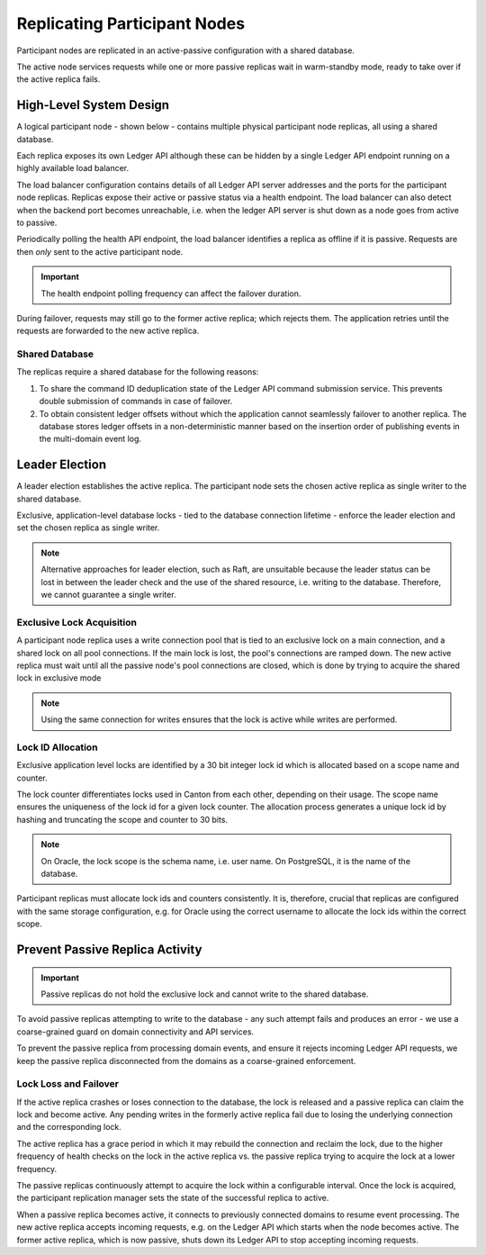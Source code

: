 .. Copyright (c) 2023 Digital Asset (Switzerland) GmbH and/or its affiliates. All rights reserved.
.. SPDX-License-Identifier: Apache-2.0

.. enterprise-only::

.. _ha_participant_arch:

Replicating Participant Nodes
-----------------------------

Participant nodes are replicated in an active-passive configuration with a shared database. 

The active node services requests while one or more passive replicas wait in warm-standby mode, ready to take over if the active replica fails.

High-Level System Design
~~~~~~~~~~~~~~~~~~~~~~~~

A logical participant node - shown below - contains multiple physical participant node replicas, all using a shared database. 

Each replica exposes its own Ledger API although these can be hidden by a single Ledger API endpoint running on a highly available load balancer.

.. _participant-ha-system-topology:
.. https://lucid.app/lucidchart/cd96a3a6-e10b-4edc-bfb3-a70e484d7c06
.. image:: participant-ha-system-topology.svg
   :align: center
   :width: 100%

The load balancer configuration contains details of all Ledger API server addresses and the ports for the participant node replicas. Replicas expose their active or passive status via a health endpoint. The load balancer can also detect when the backend port becomes unreachable, i.e. when the ledger API server is shut down as a node goes from active to passive.

Periodically polling the health API endpoint, the load balancer identifies a replica as offline if it is passive. Requests are then *only* sent to the active participant node.

.. IMPORTANT::
  The health endpoint polling frequency can affect the failover duration.

During failover, requests may still go to the former active replica; which rejects them. The application retries until the requests are forwarded to the new active replica.

Shared Database
"""""""""""""""

The replicas require a shared database for the following reasons:

1. To share the command ID deduplication state of the Ledger API command submission service. This prevents double submission of commands in case of failover.
2. To obtain consistent ledger offsets without which the application cannot seamlessly failover to another replica. The database stores ledger offsets in a non-deterministic manner based on the insertion order of publishing events in the multi-domain event log.

Leader Election
~~~~~~~~~~~~~~~

A leader election establishes the active replica. The participant node sets the chosen active replica as single writer to the shared database. 

Exclusive, application-level database locks - tied to the database connection lifetime - enforce the leader election and set the chosen replica as single writer. 

.. NOTE::
  Alternative approaches for leader election, such as Raft, are unsuitable because the leader status can be lost in between the leader check and the use of the shared resource, i.e. writing to the database. Therefore, we cannot guarantee a single writer.

Exclusive Lock Acquisition
""""""""""""""""""""""""""

A participant node replica uses a write connection pool that is tied to an exclusive lock on a main connection, and a shared lock on all pool connections. If the main lock is lost, the pool's connections are ramped down. The new active replica must wait until all the passive node's pool connections are closed, which is done by trying to acquire the shared lock in exclusive mode 

.. NOTE::
  Using the same connection for writes ensures that the lock is active while writes are performed.

Lock ID Allocation
""""""""""""""""""

Exclusive application level locks are identified by a 30 bit integer lock id which is allocated based on a scope name and counter. 

The lock counter differentiates locks used in Canton from each other, depending on their usage. The scope name ensures the uniqueness of the lock id for a given lock counter. The allocation process generates a unique lock id by hashing and truncating the scope and counter to 30 bits.

.. NOTE::
  On Oracle, the lock scope is the schema name, i.e. user name. On PostgreSQL, it is the name of the database. 
  
Participant replicas must allocate lock ids and counters consistently. It is, therefore, crucial that replicas are configured with the same storage configuration, e.g. for Oracle using the correct username to allocate the lock ids within the correct scope.

Prevent Passive Replica Activity
~~~~~~~~~~~~~~~~~~~~~~~~~~~~~~~~

.. IMPORTANT::
  Passive replicas do not hold the exclusive lock and cannot write to the shared database. 

To avoid passive replicas attempting to write to the database - any such attempt fails and produces an error - we use a coarse-grained guard on domain connectivity and API services.

To prevent the passive replica from processing domain events, and ensure it rejects incoming Ledger API requests, we keep the passive replica disconnected from the domains as a coarse-grained enforcement.

Lock Loss and Failover
""""""""""""""""""""""

If the active replica crashes or loses connection to the database, the lock is released and a passive replica can claim the lock and become active. Any pending writes in the formerly active replica fail due to losing the underlying connection and the corresponding lock.

The active replica has a grace period in which it may rebuild the connection and reclaim the lock, due to the higher frequency of health checks on the lock in the active replica vs. the passive replica trying to acquire the lock at a lower frequency. 

The passive replicas continuously attempt to acquire the lock within a configurable interval. Once the lock is acquired, the participant replication manager sets the state of the successful replica to active.

When a passive replica becomes active, it connects to previously connected domains to resume event processing. The new active replica accepts incoming requests, e.g. on the Ledger API which starts when the node becomes active. The former active replica, which is now passive, shuts down its Ledger API to stop accepting incoming requests.
